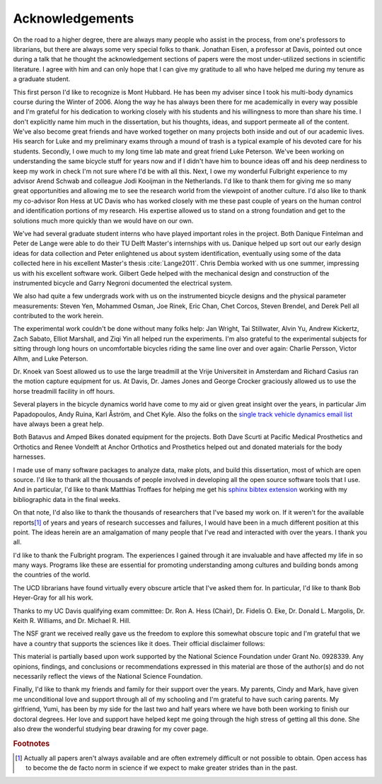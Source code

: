 ================
Acknowledgements
================

On the road to a higher degree, there are always many people who assist in the
process, from one's professors to librarians, but there are always some very
special folks to thank. Jonathan Eisen, a professor at Davis, pointed out once
during a talk that he thought the acknowledgement sections of papers were the
most under-utilized sections in scientific literature. I agree with him and can
only hope that I can give my gratitude to all who have helped me during my
tenure as a graduate student.

This first person I'd like to recognize is Mont Hubbard. He has been my adviser
since I took his multi-body dynamics course during the Winter of 2006. Along
the way he has always been there for me academically in every way possible and
I'm grateful for his dedication to working closely with his students and his
willingness to more than share his time. I don't explicitly name him much in
the dissertation, but his thoughts, ideas, and support permeate all of the
content. We've also become great friends and have worked together on many
projects both inside and out of our academic lives. His search for Luke and my
preliminary exams through a mound of trash is a typical example of his devoted
care for his students. Secondly, I owe much to my long time lab mate and great
friend Luke Peterson. We've been working on understanding the same bicycle
stuff for years now and if I didn't have him to bounce ideas off and his deep
nerdiness to keep my work in check I'm not sure where I'd be with all this.
Next, I owe my wonderful Fulbright experience to my advisor Arend Schwab and
colleague Jodi Kooijman in the Netherlands. I'd like to thank them for giving
me so many great opportunities and allowing me to see the research world from
the viewpoint of another culture. I'd also like to thank my co-advisor Ron Hess
at UC Davis who has worked closely with me these past couple of years on the
human control and identification portions of my research. His expertise allowed
us to stand on a strong foundation and get to the solutions much more quickly
than we would have on our own.

We've had several graduate student interns who have played important roles in
the project. Both Danique Fintelman and Peter de Lange were able to do their TU
Delft Master's internships with us. Danique helped up sort out our early design
ideas for data collection and Peter enlightened us about system identification,
eventually using some of the data collected here in his excellent Master's
thesis :cite:`Lange2011`. Chris Dembia worked with us one summer, impressing us
with his excellent software work. Gilbert Gede helped with the mechanical
design and construction of the instrumented bicycle and Garry Negroni
documented the electrical system.

We also had quite a few undergrads work with us on the instrumented bicycle
designs and the physical parameter measurements: Steven Yen, Mohammed Osman,
Joe Rinek, Eric Chan, Chet Corcos, Steven Brendel, and Derek Pell all
contributed to the work herein.

The experimental work couldn't be done without many folks help: Jan Wright, Tai
Stillwater, Alvin Yu, Andrew Kickertz, Zach Sabato, Elliot Marshall, and Ziqi
Yin all helped run the experiments. I'm also grateful to the experimental
subjects for sitting through long hours on uncomfortable bicycles riding the
same line over and over again: Charlie Persson, Victor Alhm, and Luke Peterson.

Dr. Knoek van Soest allowed us to use the large treadmill at the Vrije
Universiteit in Amsterdam and Richard Casius ran the motion capture equipment
for us. At Davis, Dr. James Jones and George Crocker graciously allowed us to
use the horse treadmill facility in off hours.

Several players in the bicycle dynamics world have come to my aid or given
great insight over the years, in particular Jim Papadopoulos, Andy Ruina, Karl
Åström, and Chet Kyle. Also the folks on the `single track vehicle dynamics
email list <http://groups.google.com/group/stvdy>`_ have always been a great
help.

Both Batavus and Amped Bikes donated equipment for the projects. Both Dave
Scurti at Pacific Medical Prosthetics and Orthotics and Renee Vondelft at
Anchor Orthotics and Prosthetics helped out and donated materials for the body
harnesses.

I made use of many software packages to analyze data, make plots, and build
this dissertation, most of which are open source. I'd like to thank all the
thousands of people involved in developing all the open source software tools
that I use. And in particular, I'd like to thank Matthias Troffaes for helping
me get his `sphinx bibtex extension <https://github.com/mcmtroffaes/sphinxcontrib-bibtex>`_
working with my bibliographic data in the final weeks.

On that note, I'd also like to thank the thousands of researchers that I've
based my work on. If it weren't for the available reports\ [#openaccess]_ of
years and years of research successes and failures, I would have been in a much
different position at this point. The ideas herein are an amalgamation of many
people that I've read and interacted with over the years. I thank you all.

I'd like to thank the Fulbright program. The experiences I gained through it
are invaluable and have affected my life in so many ways. Programs like these
are essential for promoting understanding among cultures and building bonds
among the countries of the world.

The UCD librarians have found virtually every obscure article that I've asked
them for. In particular, I'd like to thank Bob Heyer-Gray for all his work.

Thanks to my UC Davis qualifying exam committee: Dr. Ron A. Hess (Chair), Dr.
Fidelis O. Eke, Dr. Donald L. Margolis, Dr. Keith R.  Williams, and Dr. Michael
R. Hill.

The NSF grant we received really gave us the freedom to explore this somewhat
obscure topic and I'm grateful that we have a country that supports the
sciences like it does. Their official disclaimer follows:

This material is partially based upon work supported by the National Science
Foundation under Grant No. 0928339. Any opinions, findings, and conclusions or
recommendations expressed in this material are those of the author(s) and do
not necessarily reflect the views of the National Science Foundation.

Finally, I'd like to thank my friends and family for their support over the
years. My parents, Cindy and Mark, have given me unconditional love and support
through all of my schooling and I'm grateful to have such caring parents. My
girlfriend, Yumi, has been by my side for the last two and half years where we
have both been working to finish our doctoral degrees. Her love and support
have helped kept me going through the high stress of getting all this done. She
also drew the wonderful studying bear drawing for my cover page.

.. rubric:: Footnotes

.. [#openaccess] Actually all papers aren't always available and are often
   extremely difficult or not possible to obtain. Open access has to become the
   de facto norm in science if we expect to make greater strides than in the
   past.
